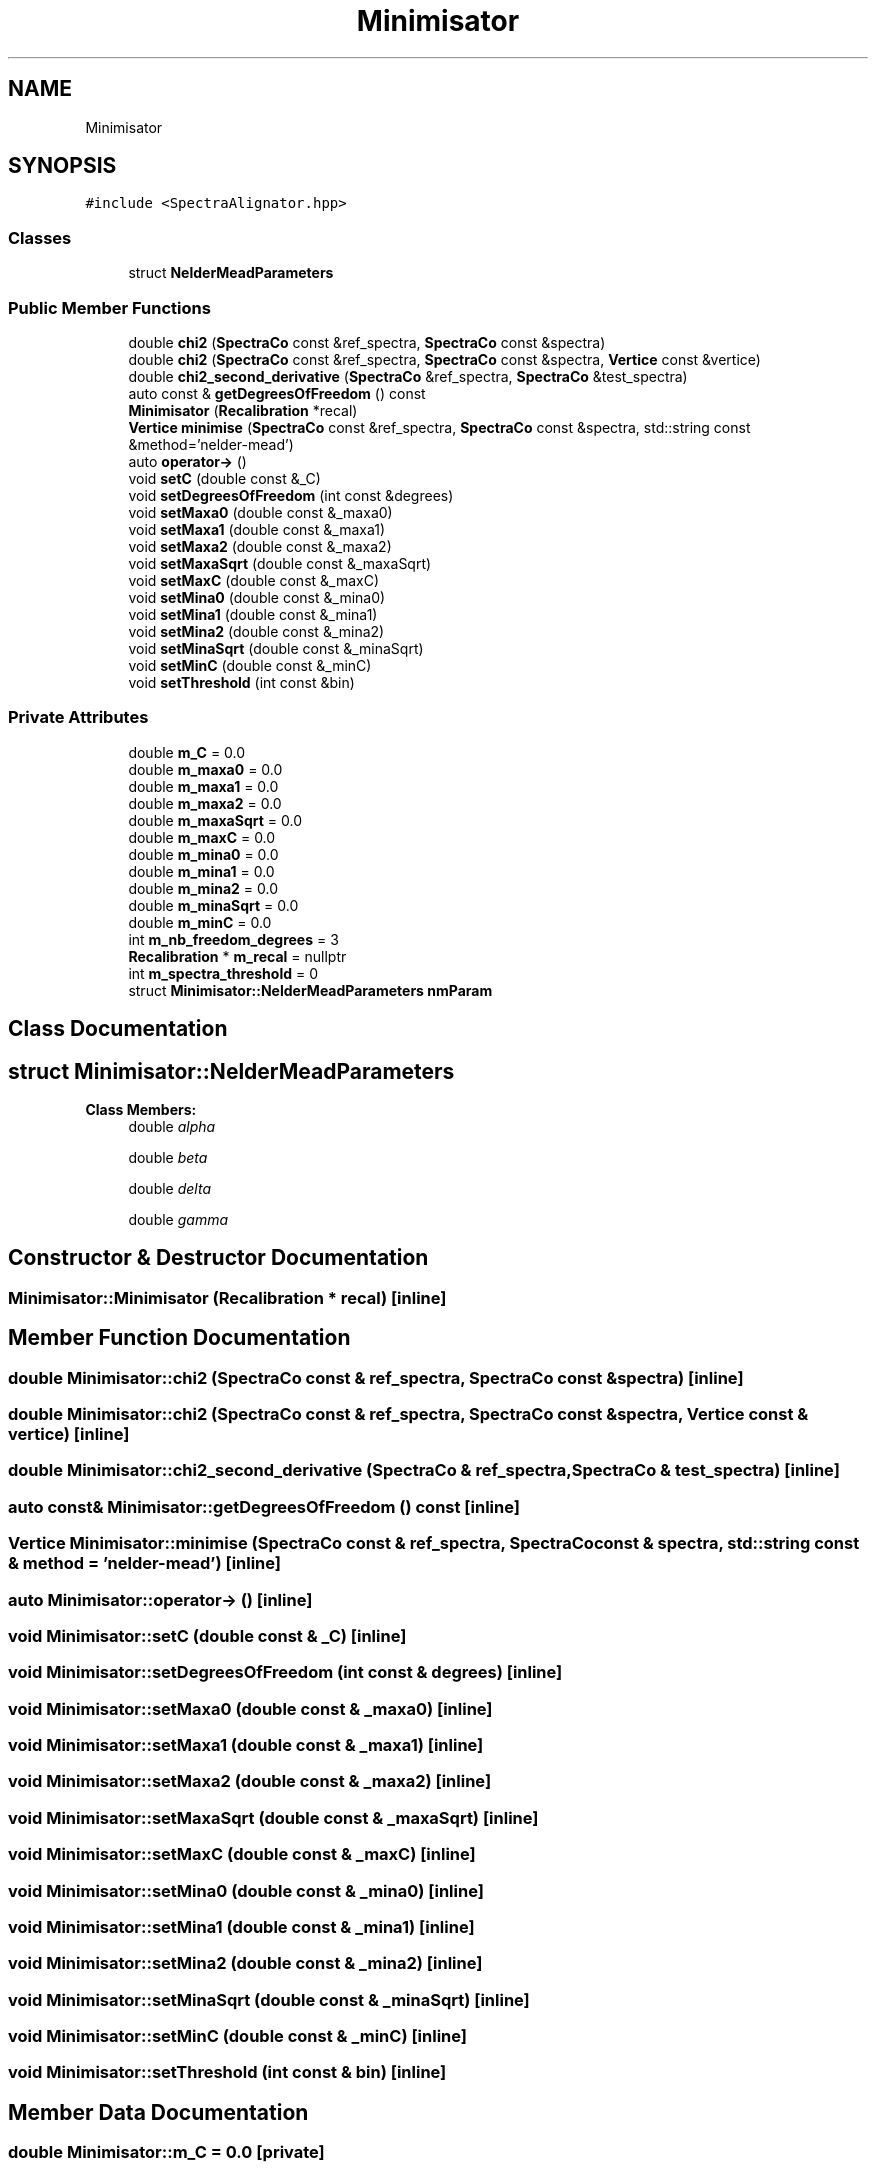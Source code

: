 .TH "Minimisator" 3 "Tue Dec 5 2023" "Nuball2" \" -*- nroff -*-
.ad l
.nh
.SH NAME
Minimisator
.SH SYNOPSIS
.br
.PP
.PP
\fC#include <SpectraAlignator\&.hpp>\fP
.SS "Classes"

.in +1c
.ti -1c
.RI "struct \fBNelderMeadParameters\fP"
.br
.in -1c
.SS "Public Member Functions"

.in +1c
.ti -1c
.RI "double \fBchi2\fP (\fBSpectraCo\fP const &ref_spectra, \fBSpectraCo\fP const &spectra)"
.br
.ti -1c
.RI "double \fBchi2\fP (\fBSpectraCo\fP const &ref_spectra, \fBSpectraCo\fP const &spectra, \fBVertice\fP const &vertice)"
.br
.ti -1c
.RI "double \fBchi2_second_derivative\fP (\fBSpectraCo\fP &ref_spectra, \fBSpectraCo\fP &test_spectra)"
.br
.ti -1c
.RI "auto const  & \fBgetDegreesOfFreedom\fP () const"
.br
.ti -1c
.RI "\fBMinimisator\fP (\fBRecalibration\fP *recal)"
.br
.ti -1c
.RI "\fBVertice\fP \fBminimise\fP (\fBSpectraCo\fP const &ref_spectra, \fBSpectraCo\fP const &spectra, std::string const &method='nelder\-mead')"
.br
.ti -1c
.RI "auto \fBoperator\->\fP ()"
.br
.ti -1c
.RI "void \fBsetC\fP (double const &_C)"
.br
.ti -1c
.RI "void \fBsetDegreesOfFreedom\fP (int const &degrees)"
.br
.ti -1c
.RI "void \fBsetMaxa0\fP (double const &_maxa0)"
.br
.ti -1c
.RI "void \fBsetMaxa1\fP (double const &_maxa1)"
.br
.ti -1c
.RI "void \fBsetMaxa2\fP (double const &_maxa2)"
.br
.ti -1c
.RI "void \fBsetMaxaSqrt\fP (double const &_maxaSqrt)"
.br
.ti -1c
.RI "void \fBsetMaxC\fP (double const &_maxC)"
.br
.ti -1c
.RI "void \fBsetMina0\fP (double const &_mina0)"
.br
.ti -1c
.RI "void \fBsetMina1\fP (double const &_mina1)"
.br
.ti -1c
.RI "void \fBsetMina2\fP (double const &_mina2)"
.br
.ti -1c
.RI "void \fBsetMinaSqrt\fP (double const &_minaSqrt)"
.br
.ti -1c
.RI "void \fBsetMinC\fP (double const &_minC)"
.br
.ti -1c
.RI "void \fBsetThreshold\fP (int const &bin)"
.br
.in -1c
.SS "Private Attributes"

.in +1c
.ti -1c
.RI "double \fBm_C\fP = 0\&.0"
.br
.ti -1c
.RI "double \fBm_maxa0\fP = 0\&.0"
.br
.ti -1c
.RI "double \fBm_maxa1\fP = 0\&.0"
.br
.ti -1c
.RI "double \fBm_maxa2\fP = 0\&.0"
.br
.ti -1c
.RI "double \fBm_maxaSqrt\fP = 0\&.0"
.br
.ti -1c
.RI "double \fBm_maxC\fP = 0\&.0"
.br
.ti -1c
.RI "double \fBm_mina0\fP = 0\&.0"
.br
.ti -1c
.RI "double \fBm_mina1\fP = 0\&.0"
.br
.ti -1c
.RI "double \fBm_mina2\fP = 0\&.0"
.br
.ti -1c
.RI "double \fBm_minaSqrt\fP = 0\&.0"
.br
.ti -1c
.RI "double \fBm_minC\fP = 0\&.0"
.br
.ti -1c
.RI "int \fBm_nb_freedom_degrees\fP = 3"
.br
.ti -1c
.RI "\fBRecalibration\fP * \fBm_recal\fP = nullptr"
.br
.ti -1c
.RI "int \fBm_spectra_threshold\fP = 0"
.br
.ti -1c
.RI "struct \fBMinimisator::NelderMeadParameters\fP \fBnmParam\fP"
.br
.in -1c
.SH "Class Documentation"
.PP 
.SH "struct Minimisator::NelderMeadParameters"
.PP 
\fBClass Members:\fP
.RS 4
double \fIalpha\fP 
.br
.PP
double \fIbeta\fP 
.br
.PP
double \fIdelta\fP 
.br
.PP
double \fIgamma\fP 
.br
.PP
.RE
.PP
.SH "Constructor & Destructor Documentation"
.PP 
.SS "Minimisator::Minimisator (\fBRecalibration\fP * recal)\fC [inline]\fP"

.SH "Member Function Documentation"
.PP 
.SS "double Minimisator::chi2 (\fBSpectraCo\fP const & ref_spectra, \fBSpectraCo\fP const & spectra)\fC [inline]\fP"

.SS "double Minimisator::chi2 (\fBSpectraCo\fP const & ref_spectra, \fBSpectraCo\fP const & spectra, \fBVertice\fP const & vertice)\fC [inline]\fP"

.SS "double Minimisator::chi2_second_derivative (\fBSpectraCo\fP & ref_spectra, \fBSpectraCo\fP & test_spectra)\fC [inline]\fP"

.SS "auto const& Minimisator::getDegreesOfFreedom () const\fC [inline]\fP"

.SS "\fBVertice\fP Minimisator::minimise (\fBSpectraCo\fP const & ref_spectra, \fBSpectraCo\fP const & spectra, std::string const & method = \fC'nelder\-mead'\fP)\fC [inline]\fP"

.SS "auto Minimisator::operator\-> ()\fC [inline]\fP"

.SS "void Minimisator::setC (double const & _C)\fC [inline]\fP"

.SS "void Minimisator::setDegreesOfFreedom (int const & degrees)\fC [inline]\fP"

.SS "void Minimisator::setMaxa0 (double const & _maxa0)\fC [inline]\fP"

.SS "void Minimisator::setMaxa1 (double const & _maxa1)\fC [inline]\fP"

.SS "void Minimisator::setMaxa2 (double const & _maxa2)\fC [inline]\fP"

.SS "void Minimisator::setMaxaSqrt (double const & _maxaSqrt)\fC [inline]\fP"

.SS "void Minimisator::setMaxC (double const & _maxC)\fC [inline]\fP"

.SS "void Minimisator::setMina0 (double const & _mina0)\fC [inline]\fP"

.SS "void Minimisator::setMina1 (double const & _mina1)\fC [inline]\fP"

.SS "void Minimisator::setMina2 (double const & _mina2)\fC [inline]\fP"

.SS "void Minimisator::setMinaSqrt (double const & _minaSqrt)\fC [inline]\fP"

.SS "void Minimisator::setMinC (double const & _minC)\fC [inline]\fP"

.SS "void Minimisator::setThreshold (int const & bin)\fC [inline]\fP"

.SH "Member Data Documentation"
.PP 
.SS "double Minimisator::m_C = 0\&.0\fC [private]\fP"

.SS "double Minimisator::m_maxa0 = 0\&.0\fC [private]\fP"

.SS "double Minimisator::m_maxa1 = 0\&.0\fC [private]\fP"

.SS "double Minimisator::m_maxa2 = 0\&.0\fC [private]\fP"

.SS "double Minimisator::m_maxaSqrt = 0\&.0\fC [private]\fP"

.SS "double Minimisator::m_maxC = 0\&.0\fC [private]\fP"

.SS "double Minimisator::m_mina0 = 0\&.0\fC [private]\fP"

.SS "double Minimisator::m_mina1 = 0\&.0\fC [private]\fP"

.SS "double Minimisator::m_mina2 = 0\&.0\fC [private]\fP"

.SS "double Minimisator::m_minaSqrt = 0\&.0\fC [private]\fP"

.SS "double Minimisator::m_minC = 0\&.0\fC [private]\fP"

.SS "int Minimisator::m_nb_freedom_degrees = 3\fC [private]\fP"

.SS "\fBRecalibration\fP* Minimisator::m_recal = nullptr\fC [private]\fP"

.SS "int Minimisator::m_spectra_threshold = 0\fC [private]\fP"

.SS "struct \fBMinimisator::NelderMeadParameters\fP Minimisator::nmParam\fC [private]\fP"


.SH "Author"
.PP 
Generated automatically by Doxygen for Nuball2 from the source code\&.
